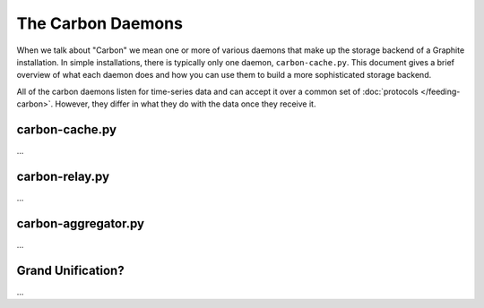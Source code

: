 The Carbon Daemons
==================

When we talk about "Carbon" we mean one or more of various daemons that make up the
storage backend of a Graphite installation. In simple installations, there is typically
only one daemon, ``carbon-cache.py``. This document gives a brief overview of what
each daemon does and how you can use them to build a more sophisticated storage backend.

All of the carbon daemons listen for time-series data and can accept it over a common
set of :doc:`protocols </feeding-carbon>`. However, they differ in what they do with
the data once they receive it.


carbon-cache.py
---------------
...



carbon-relay.py
---------------
...



carbon-aggregator.py
--------------------
...


Grand Unification?
------------------
...

